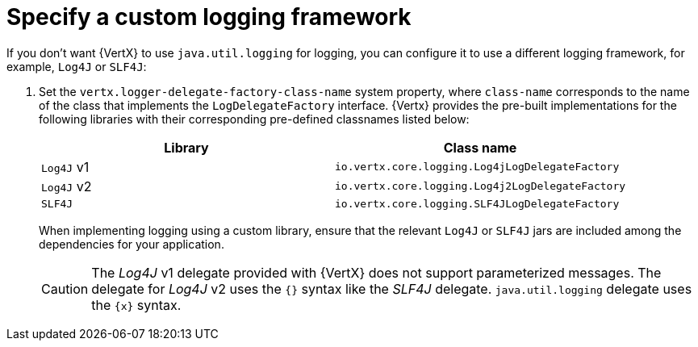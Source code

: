 
[#_specify_custom_logging_framework_vertx]
= Specify a custom logging framework

If you don’t want {VertX} to use `java.util.logging` for logging, you can configure it to use a different logging framework, for example, `Log4J` or `SLF4J`:

.  Set the `vertx.logger-delegate-factory-class-name` system property, where `class-name` corresponds to the name of the class that implements the `LogDelegateFactory` interface.
{Vertx} provides the pre-built implementations for the following libraries with their corresponding pre-defined classnames listed below:
+
[options="header"]
|===
| Library | Class name
| `Log4J` v1 |`io.vertx.core.logging.Log4jLogDelegateFactory`
| `Log4J` v2 | `io.vertx.core.logging.Log4j2LogDelegateFactory`
| `SLF4J` |  `io.vertx.core.logging.SLF4JLogDelegateFactory`
|===
+
When implementing logging using a custom library, ensure that the relevant `Log4J` or `SLF4J` jars are included among the dependencies for your application.
+
[CAUTION]
--
The _Log4J_ v1 delegate provided with {VertX} does not support parameterized messages.
The delegate for _Log4J_ v2 uses the `{}` syntax like the _SLF4J_ delegate. `java.util.logging` delegate uses the `\{x}` syntax.
--
